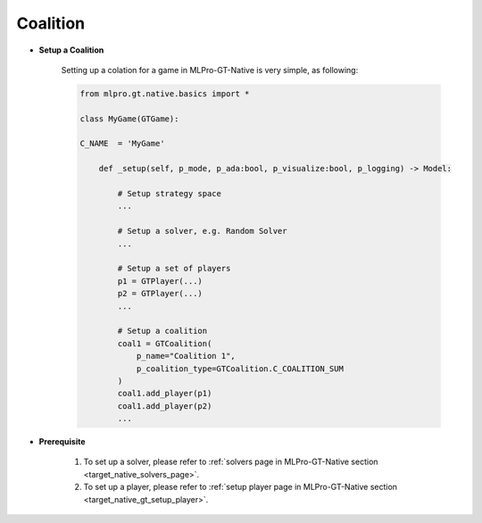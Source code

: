 Coalition
""""""""""""""""""""""""""

- **Setup a Coalition**

    Setting up a colation for a game in MLPro-GT-Native is very simple, as following:

    .. code-block:: python
        
        from mlpro.gt.native.basics import *

        class MyGame(GTGame):

        C_NAME  = 'MyGame'

            def _setup(self, p_mode, p_ada:bool, p_visualize:bool, p_logging) -> Model:
                
                # Setup strategy space
                ...
                
                # Setup a solver, e.g. Random Solver
                ...

                # Setup a set of players
                p1 = GTPlayer(...)
                p2 = GTPlayer(...)
                ...

                # Setup a coalition
                coal1 = GTCoalition(
                    p_name="Coalition 1",
                    p_coalition_type=GTCoalition.C_COALITION_SUM
                )
                coal1.add_player(p1)
                coal1.add_player(p2)
                ...

- **Prerequisite**
    
    (1) To set up a solver, please refer to :ref:`solvers page in MLPro-GT-Native section <target_native_solvers_page>`.
    
    (2) To set up a player, please refer to :ref:`setup player page in MLPro-GT-Native section <target_native_gt_setup_player>`.